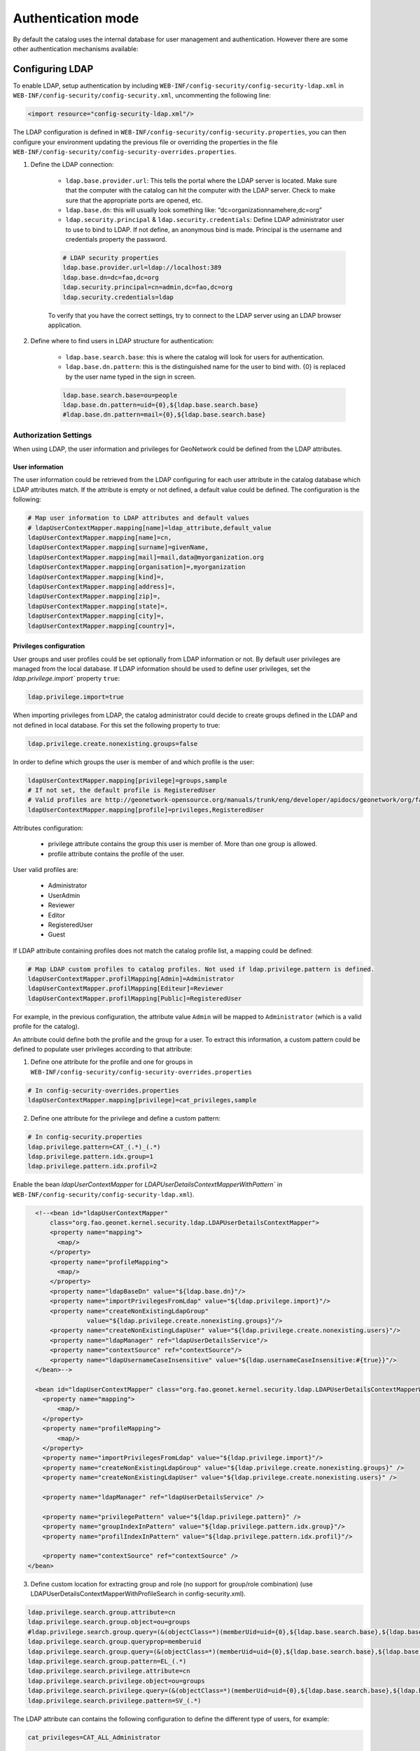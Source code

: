 .. _authentication-mode:


Authentication mode
###################

By default the catalog uses the internal database for user management and authentication.
However there are some other authentication mechanisms available:

.. _authentication-ldap:

Configuring LDAP
----------------

To enable LDAP, setup authentication by including ``WEB-INF/config-security/config-security-ldap.xml``
in ``WEB-INF/config-security/config-security.xml``, uncommenting the following line:

.. code-block:: xml

    <import resource="config-security-ldap.xml"/>

The LDAP configuration is defined in ``WEB-INF/config-security/config-security.properties``, you can then configure
your environment updating the previous file or overriding the properties in the file
``WEB-INF/config-security/config-security-overrides.properties``.

1. Define the LDAP connection:

    - ``ldap.base.provider.url``: This tells the portal where the LDAP server is located. Make sure that the computer with the catalog can hit the computer with the LDAP server. Check to make sure that the appropriate ports are opened, etc.

    - ``ldap.base.dn``: this will usually look something like: “dc=organizationnamehere,dc=org”

    - ``ldap.security.principal`` & ``ldap.security.credentials``: Define LDAP administrator user to use to bind to LDAP. If not define, an anonymous bind is made. Principal is the username and credentials property the password.

    .. code-block:: text

        # LDAP security properties
        ldap.base.provider.url=ldap://localhost:389
        ldap.base.dn=dc=fao,dc=org
        ldap.security.principal=cn=admin,dc=fao,dc=org
        ldap.security.credentials=ldap


    To verify that you have the correct settings, try to connect to the LDAP server using an LDAP browser application.

2. Define where to find users in LDAP structure for authentication:

    - ``ldap.base.search.base``: this is where the catalog will look for users for authentication.

    - ``ldap.base.dn.pattern``: this is the distinguished name for the user to bind with. {0} is replaced by the user name typed in the sign in screen.

    .. code-block:: text

        ldap.base.search.base=ou=people
        ldap.base.dn.pattern=uid={0},${ldap.base.search.base}
        #ldap.base.dn.pattern=mail={0},${ldap.base.search.base}


Authorization Settings
======================

When using LDAP, the user information and privileges for GeoNetwork could be defined from the LDAP attributes.

User information
````````````````

The user information could be retrieved from the LDAP configuring for each user attribute in the catalog database which LDAP attributes match.
If the attribute is empty or not defined, a default value could be defined. The configuration is the following:

.. code-block:: text

    # Map user information to LDAP attributes and default values
    # ldapUserContextMapper.mapping[name]=ldap_attribute,default_value
    ldapUserContextMapper.mapping[name]=cn,
    ldapUserContextMapper.mapping[surname]=givenName,
    ldapUserContextMapper.mapping[mail]=mail,data@myorganization.org
    ldapUserContextMapper.mapping[organisation]=,myorganization
    ldapUserContextMapper.mapping[kind]=,
    ldapUserContextMapper.mapping[address]=,
    ldapUserContextMapper.mapping[zip]=,
    ldapUserContextMapper.mapping[state]=,
    ldapUserContextMapper.mapping[city]=,
    ldapUserContextMapper.mapping[country]=,

Privileges configuration
````````````````````````
User groups and user profiles could be set optionally from LDAP information or not. By default user privileges are managed from the local database.
If LDAP information should be used to define user privileges, set the `ldap.privilege.import`` property ``true``:

.. code-block:: text

    ldap.privilege.import=true

When importing privileges from LDAP, the catalog administrator could decide to create groups defined in the LDAP and not defined in local database. For this set the following property to true:

.. code-block:: text

    ldap.privilege.create.nonexisting.groups=false

In order to define which groups the user is member of and which profile is the user:

.. code-block:: text

    ldapUserContextMapper.mapping[privilege]=groups,sample
    # If not set, the default profile is RegisteredUser
    # Valid profiles are http://geonetwork-opensource.org/manuals/trunk/eng/developer/apidocs/geonetwork/org/fao/geonet/constants/Geonet.Profile.html
    ldapUserContextMapper.mapping[profile]=privileges,RegisteredUser

Attributes configuration:

    - privilege attribute contains the group this user is member of. More than one group is allowed.
    - profile attribute contains the profile of the user.

User valid profiles are:

    - Administrator
    - UserAdmin
    - Reviewer
    - Editor
    - RegisteredUser
    - Guest

If LDAP attribute containing profiles does not match the catalog profile list, a mapping could be defined:

.. code-block:: text

    # Map LDAP custom profiles to catalog profiles. Not used if ldap.privilege.pattern is defined.
    ldapUserContextMapper.profilMapping[Admin]=Administrator
    ldapUserContextMapper.profilMapping[Editeur]=Reviewer
    ldapUserContextMapper.profilMapping[Public]=RegisteredUser

For example, in the previous configuration, the attribute value ``Admin`` will be mapped to ``Administrator`` (which is a valid profile for the catalog).

An attribute could define both the profile and the group for a user. To extract this information, a custom pattern could be defined to populate user privileges according to that attribute:

1. Define one attribute for the profile and one for groups in ``WEB-INF/config-security/config-security-overrides.properties``

.. code-block:: text

    # In config-security-overrides.properties
    ldapUserContextMapper.mapping[privilege]=cat_privileges,sample


2. Define one attribute for the privilege and define a custom pattern:

.. code-block:: text

    # In config-security.properties
    ldap.privilege.pattern=CAT_(.*)_(.*)
    ldap.privilege.pattern.idx.group=1
    ldap.privilege.pattern.idx.profil=2

Enable the bean `ldapUserContextMapper` for  `LDAPUserDetailsContextMapperWithPattern`` in ``WEB-INF/config-security/config-security-ldap.xml``).

.. code-block:: xml

    <!--<bean id="ldapUserContextMapper"
        class="org.fao.geonet.kernel.security.ldap.LDAPUserDetailsContextMapper">
        <property name="mapping">
          <map/>
        </property>
        <property name="profileMapping">
          <map/>
        </property>
        <property name="ldapBaseDn" value="${ldap.base.dn}"/>
        <property name="importPrivilegesFromLdap" value="${ldap.privilege.import}"/>
        <property name="createNonExistingLdapGroup"
                  value="${ldap.privilege.create.nonexisting.groups}"/>
        <property name="createNonExistingLdapUser" value="${ldap.privilege.create.nonexisting.users}"/>
        <property name="ldapManager" ref="ldapUserDetailsService"/>
        <property name="contextSource" ref="contextSource"/>
        <property name="ldapUsernameCaseInsensitive" value="${ldap.usernameCaseInsensitive:#{true}}"/>
    </bean>-->

    <bean id="ldapUserContextMapper" class="org.fao.geonet.kernel.security.ldap.LDAPUserDetailsContextMapperWithPattern">
      <property name="mapping">
          <map/>
      </property>
      <property name="profileMapping">
          <map/>
      </property>
      <property name="importPrivilegesFromLdap" value="${ldap.privilege.import}"/>
      <property name="createNonExistingLdapGroup" value="${ldap.privilege.create.nonexisting.groups}" />
      <property name="createNonExistingLdapUser" value="${ldap.privilege.create.nonexisting.users}" />

      <property name="ldapManager" ref="ldapUserDetailsService" />

      <property name="privilegePattern" value="${ldap.privilege.pattern}" />
      <property name="groupIndexInPattern" value="${ldap.privilege.pattern.idx.group}"/>
      <property name="profilIndexInPattern" value="${ldap.privilege.pattern.idx.profil}"/>

      <property name="contextSource" ref="contextSource" />
  </bean>

3. Define custom location for extracting group and role (no support for group/role combination) (use LDAPUserDetailsContextMapperWithProfileSearch in config-security.xml).

.. code-block:: text

    ldap.privilege.search.group.attribute=cn
    ldap.privilege.search.group.object=ou=groups
    #ldap.privilege.search.group.query=(&(objectClass=*)(memberUid=uid={0},${ldap.base.search.base},${ldap.base.dn})(cn=EL_*))
    ldap.privilege.search.group.queryprop=memberuid
    ldap.privilege.search.group.query=(&(objectClass=*)(memberUid=uid={0},${ldap.base.search.base},${ldap.base.dn})(|(cn=SP_*)(cn=EL_*)))
    ldap.privilege.search.group.pattern=EL_(.*)
    ldap.privilege.search.privilege.attribute=cn
    ldap.privilege.search.privilege.object=ou=groups
    ldap.privilege.search.privilege.query=(&(objectClass=*)(memberUid=uid={0},${ldap.base.search.base},${ldap.base.dn})(cn=SV_*))
    ldap.privilege.search.privilege.pattern=SV_(.*)



The LDAP attribute can contains the following configuration to define the different type of users, for example:

.. code-block:: text

    cat_privileges=CAT_ALL_Administrator

    -- Define a reviewer for the group GRANULAT
    cat_privileges=CAT_GRANULAT_Reviewer

    -- Define a reviewer for the group GRANULAT and editor for MIMEL
    cat_privileges=CAT_GRANULAT_Reviewer
    cat_privileges=CAT_MIMEL_Editor

    -- Define a reviewer for the group GRANULAT and editor for MIMEL and RegisteredUser for NATURA2000
    cat_privileges=CAT_GRANULAT_Reviewer
    cat_privileges=CAT_MIMEL_Reviewer
    cat_privileges=CAT_NATURA2000_RegisterdUser

    -- Only a registered user for GRANULAT
    cat_privileges=CAT_GRANULAT_RegisteredUser

.. _authentication-cas:


Synchronization
```````````````

A synchronization task is taking care of removing LDAP user which may be deleted. For example:

- T0: a user A sign in the catalog. A local user A is created in the user database

- T1: A is deleted from the LDAP (A could not sign in in the catalog anymore)

- T2: the synchronization task will check that all local LDAP users exist in LDAP:

    - if user is not owner of any records, it will be deleted

    - if user is owner of metadata records, warning message is avaialable on the catalog logging system. record’s owner should be changed to another user before the task could remove the user.

By default the task is runned once every day. Configuration could be changed in the following property:

.. code-block:: text

    # Run LDAP sync every day at 23:30
    ldap.sync.cron=0 30 23 * * ?


The following properties allow advanced configuration of the synchronisation process:

.. code-block:: text

    ldap.sync.user.search.base=${ldap.base.search.base}
    ldap.sync.user.search.filter=(&(objectClass=*)(mail=*@*)(givenName=*))
    ldap.sync.user.search.attribute=uid
    ldap.sync.group.search.base=ou=groups
    ldap.sync.group.search.filter=(&(objectClass=posixGroup)(cn=EL_*))
    ldap.sync.group.search.attribute=cn
    ldap.sync.group.search.pattern=EL_(.*)


Debugging
`````````
If connection fails, try to increase logging for LDAP in ``WEB-INF/classes/log4j.xml``:

.. code-block:: xml

    <logger name="geonetwork.ldap" additivity="false">
        <level value="DEBUG"/>
    </logger>


Or from the Configuration Settings set the ``Log level`` to ``DEV`` temporary:

.. figure:: img/setting-log-level.png



Configuring CAS
---------------

To enable CAS, setup authentication by including ``WEB-INF/config-security/config-security-cas.xml``
in ``WEB-INF/config-security/config-security.xml``, uncommenting the following lines:

.. code-block:: xml

    <import resource="config-security-cas.xml"/>
    <import resource="config-security-cas-ldap.xml"/>

CAS can use either ldap or a database for user management, to use a database uncomment the following lines instead:

.. code-block:: xml

    <import resource="config-security-cas.xml"/>
    <import resource="config-security-cas-database.xml"/>


The CAS configuration is defined in ``WEB-INF/config-security/config-security.properties``, you can then configure
your environment updating the previous file or overriding the properties in the file
``WEB-INF/config-security/config-security-overrides.properties``.

.. code-block:: text

    cas.baseURL=https://localhost:8443/cas
    cas.ticket.validator.url=${cas.baseURL}
    cas.login.url=${cas.baseURL}/login
    cas.logout.url=${cas.baseURL}/logout?url=${geonetwork.https.url}/



.. _authentication-shibboleth:

Configuring Shibboleth
----------------------

The catalog can operate in a SAML secured federation. Shibboleth should be installed
in apache as described `here <https://wiki.shibboleth.net/confluence/display/SHIB2/Installation>`_.
The catalog is accessed via apache. Setup shibboleth authentication by including ``WEB-INF/config-security/config-security-shibboleth.xml``
in ``WEB-INF/config-security/config-security.xml``. You can then configure your environment in ``config-security-shibboleth-overrides.properties``.
